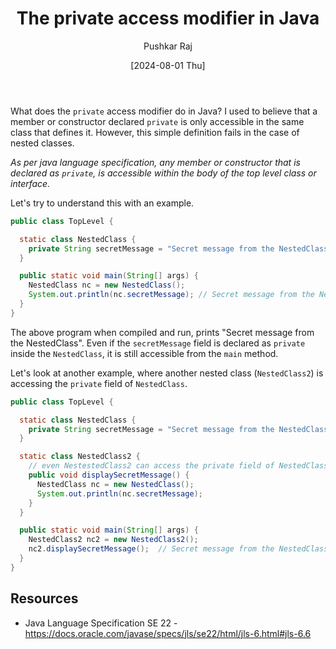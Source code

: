 #+TITLE: The private access modifier in Java
#+SUBTITLE:
#+AUTHOR: Pushkar Raj
#+EMAIL: px86@protonmail.com
#+DATE: [2024-08-01 Thu]

What does the =private= access modifier do in Java?
I used to believe that a member or constructor declared =private= is only accessible in the same class that defines it. However, this simple definition fails in the case of nested classes.

/As per java language specification, any member or constructor that is declared as =private=, is accessible within the body of the top level class or interface./

Let's try to understand this with an example.

#+begin_src java
  public class TopLevel {

    static class NestedClass {
      private String secretMessage = "Secret message from the NestedClass";
    }

    public static void main(String[] args) {
      NestedClass nc = new NestedClass();
      System.out.println(nc.secretMessage); // Secret message from the NestedClass
    }
  }
#+end_src


The above program when compiled and run, prints "Secret message from the NestedClass". Even if the =secretMessage= field is declared as =private= inside the =NestedClass=, it is still accessible from the =main= method.


Let's look at another example, where another nested class (=NestedClass2=) is accessing the =private= field of =NestedClass=.

#+begin_src java
  public class TopLevel {

    static class NestedClass {
      private String secretMessage = "Secret message from the NestedClass";
    }

    static class NestedClass2 {
      // even NestestedClass2 can access the private field of NestedClass
      public void displaySecretMessage() {
        NestedClass nc = new NestedClass();
        System.out.println(nc.secretMessage);
      }
    }

    public static void main(String[] args) {
      NestedClass2 nc2 = new NestedClass2();
      nc2.displaySecretMessage();  // Secret message from the NestedClass
    }
  }
#+end_src

** Resources

- Java Language Specification SE 22 - https://docs.oracle.com/javase/specs/jls/se22/html/jls-6.html#jls-6.6
